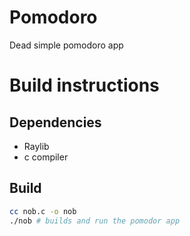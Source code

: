 #+AUTHOR: Cristian Scapin (JustCris)
#+DESCRIPTION: Pomodoro timer
#+STARTUP: showeverything
#+OPTIONS: toc:2

* Pomodoro
Dead simple pomodoro app

* Build instructions
** Dependencies
- Raylib
- c compiler
** Build
#+begin_src bash
  cc nob.c -o nob
  ./nob # builds and run the pomodor app
#+end_src

